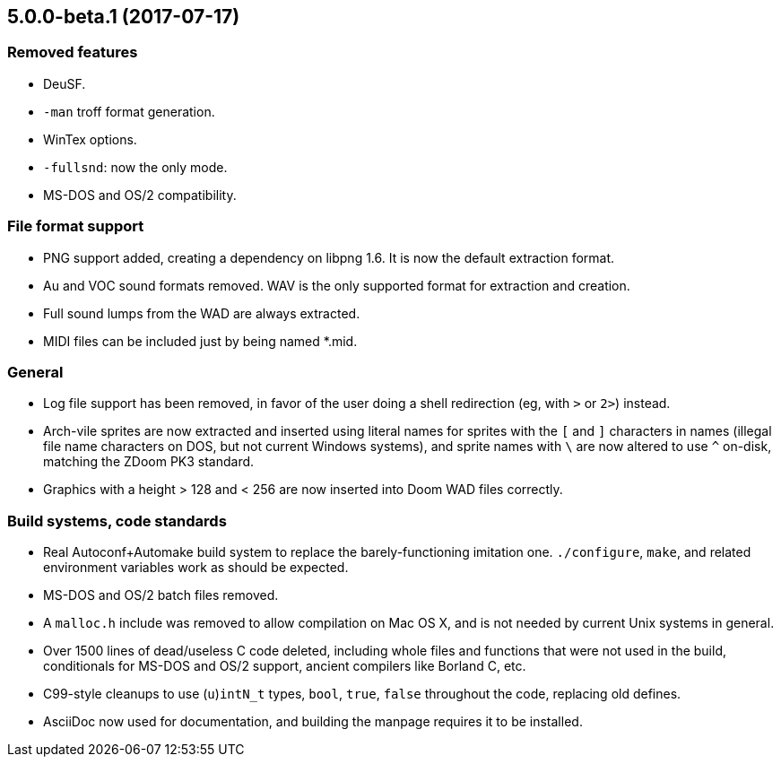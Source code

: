 5.0.0-beta.1 (2017-07-17)
-------------------------

Removed features
~~~~~~~~~~~~~~~~
  * DeuSF.
  * `-man` troff format generation.
  * WinTex options.
  * `-fullsnd`: now the only mode.
  * MS-DOS and OS/2 compatibility.

File format support
~~~~~~~~~~~~~~~~~~~
  * PNG support added, creating a dependency on libpng 1.6.  It is now
    the default extraction format.
  * Au and VOC sound formats removed.  WAV is the only supported
    format for extraction and creation.
  * Full sound lumps from the WAD are always extracted.
  * MIDI files can be included just by being named *.mid.

General
~~~~~~~
  * Log file support has been removed, in favor of the user doing a
    shell redirection (eg, with `>` or `2>`) instead.
  * Arch-vile sprites are now extracted and inserted using literal
    names for sprites with the `[` and `]` characters in names
    (illegal file name characters on DOS, but not current Windows
    systems), and sprite names with `\` are now altered to use `^`
    on-disk, matching the ZDoom PK3 standard.
  * Graphics with a height > 128 and < 256 are now inserted into Doom
    WAD files correctly.

Build systems, code standards
~~~~~~~~~~~~~~~~~~~~~~~~~~~~~
  * Real Autoconf+Automake build system to replace the
    barely-functioning imitation one.  `./configure`, `make`, and
    related environment variables work as should be expected.
  * MS-DOS and OS/2 batch files removed.
  * A `malloc.h` include was removed to allow compilation on Mac OS X,
    and is not needed by current Unix systems in general.
  * Over 1500 lines of dead/useless C code deleted, including whole
    files and functions that were not used in the build, conditionals
    for MS-DOS and OS/2 support, ancient compilers like Borland
    C, etc.
  * C99-style cleanups to use (`u`)`intN_t` types, `bool`, `true`,
    `false` throughout the code, replacing old defines.
  * AsciiDoc now used for documentation, and building the manpage
    requires it to be installed.

// Old release notes for 4.4.902 and earlier are not (presently)
// available in this file.  See the version control repository for those
// details.
